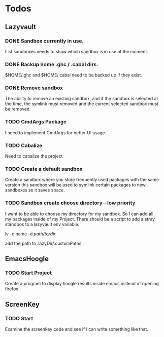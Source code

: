 * Todos

** Lazyvault
*** DONE Sandbox currently in use.
    CLOSED: [2013-01-18 Fri 13:57]
    List sandboxes needs to show which sandbox is in use at the moment.   

*** DONE Backup home .ghc / .cabal dirs.
    CLOSED: [2013-01-18 Fri 16:07]
    $HOME/.ghc and $HOME/.cabal need to be backed up if they exist.

*** DONE Remove sandbox
    CLOSED: [2013-01-18 Fri 16:48]
    The ability to remove an existing sandbox, and if
    the sandbox is selected at the time, the symlink must removed
    and the current selected sandbox must be removed.
*** TODO CmdArgs Package
    I need to implement CmdArgs for better UI usage.

*** TODO Cabalize
    Need to cabalize the project

*** TODO Create a default sandbox
    Create a sandbox where you store frequently used packages with the same version this 
    sandbox will be used to symlink certain packages to new sandboxes so it saves space.
*** TODO Sandbox create choose directory -- low priority
    I want to be able to choose my directory for my sandbox. So I can add all my packages inside of my Project.
    There should be a script to add a stray standbox to a lazyvault env variable.

    lv -c name -d /path/to/dir/
    
    add the path to .lazyDir/.customPaths


** EmacsHoogle
*** TODO Start Project
    Create a program to display hoogle results inside emacs instead of opening firefox.

** ScreenKey
*** TODO Start
   Examine the screenkey code and see if I can write something like that.
